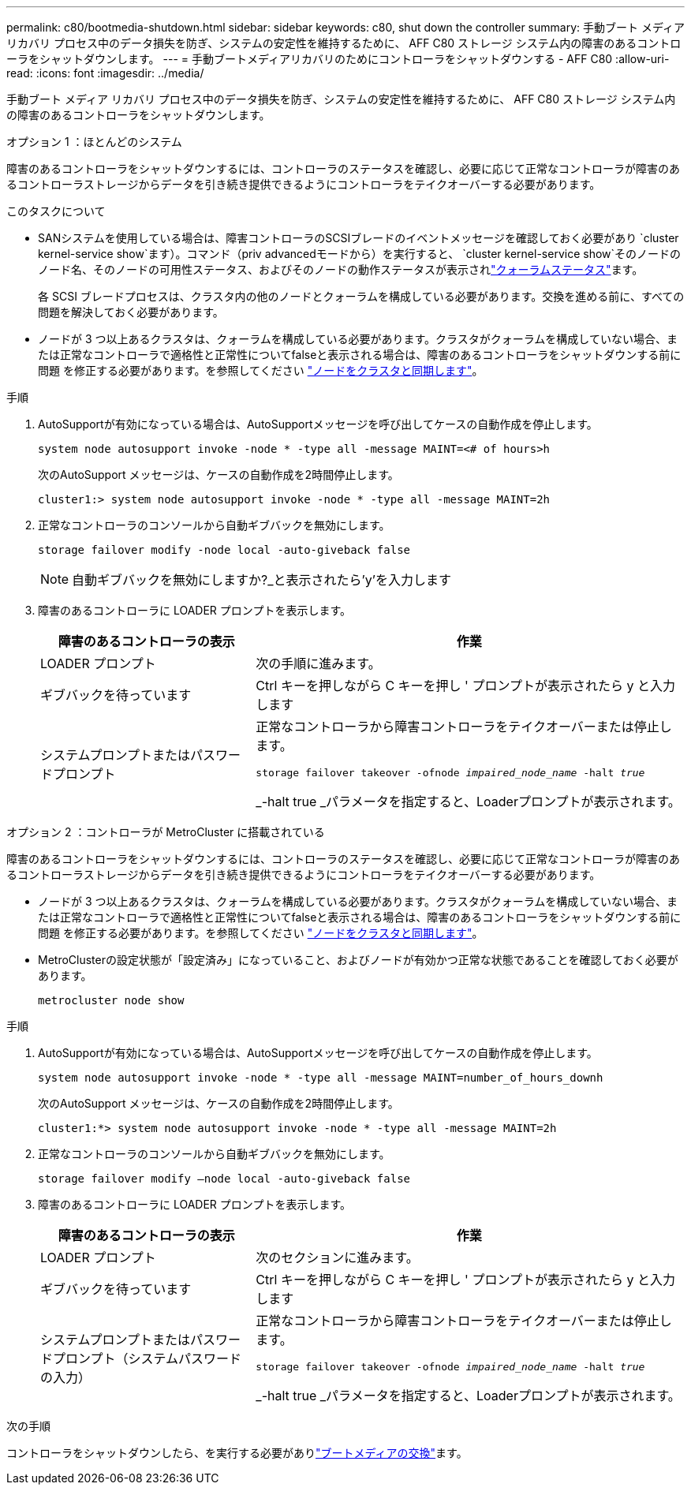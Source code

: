---
permalink: c80/bootmedia-shutdown.html 
sidebar: sidebar 
keywords: c80, shut down the controller 
summary: 手動ブート メディア リカバリ プロセス中のデータ損失を防ぎ、システムの安定性を維持するために、 AFF C80 ストレージ システム内の障害のあるコントローラをシャットダウンします。 
---
= 手動ブートメディアリカバリのためにコントローラをシャットダウンする - AFF C80
:allow-uri-read: 
:icons: font
:imagesdir: ../media/


[role="lead"]
手動ブート メディア リカバリ プロセス中のデータ損失を防ぎ、システムの安定性を維持するために、 AFF C80 ストレージ システム内の障害のあるコントローラをシャットダウンします。

[role="tabbed-block"]
====
.オプション 1 ：ほとんどのシステム
--
障害のあるコントローラをシャットダウンするには、コントローラのステータスを確認し、必要に応じて正常なコントローラが障害のあるコントローラストレージからデータを引き続き提供できるようにコントローラをテイクオーバーする必要があります。

.このタスクについて
* SANシステムを使用している場合は、障害コントローラのSCSIブレードのイベントメッセージを確認しておく必要があり  `cluster kernel-service show`ます）。コマンド（priv advancedモードから）を実行すると、 `cluster kernel-service show`そのノードのノード名、そのノードの可用性ステータス、およびそのノードの動作ステータスが表示されlink:https://docs.netapp.com/us-en/ontap/system-admin/display-nodes-cluster-task.html["クォーラムステータス"]ます。
+
各 SCSI ブレードプロセスは、クラスタ内の他のノードとクォーラムを構成している必要があります。交換を進める前に、すべての問題を解決しておく必要があります。

* ノードが 3 つ以上あるクラスタは、クォーラムを構成している必要があります。クラスタがクォーラムを構成していない場合、または正常なコントローラで適格性と正常性についてfalseと表示される場合は、障害のあるコントローラをシャットダウンする前に問題 を修正する必要があります。を参照してください link:https://docs.netapp.com/us-en/ontap/system-admin/synchronize-node-cluster-task.html?q=Quorum["ノードをクラスタと同期します"^]。


.手順
. AutoSupportが有効になっている場合は、AutoSupportメッセージを呼び出してケースの自動作成を停止します。
+
`system node autosupport invoke -node * -type all -message MAINT=<# of hours>h`

+
次のAutoSupport メッセージは、ケースの自動作成を2時間停止します。

+
`cluster1:> system node autosupport invoke -node * -type all -message MAINT=2h`

. 正常なコントローラのコンソールから自動ギブバックを無効にします。
+
`storage failover modify -node local -auto-giveback false`

+

NOTE: 自動ギブバックを無効にしますか?_と表示されたら'y'を入力します

. 障害のあるコントローラに LOADER プロンプトを表示します。
+
[cols="1,2"]
|===
| 障害のあるコントローラの表示 | 作業 


 a| 
LOADER プロンプト
 a| 
次の手順に進みます。



 a| 
ギブバックを待っています
 a| 
Ctrl キーを押しながら C キーを押し ' プロンプトが表示されたら y と入力します



 a| 
システムプロンプトまたはパスワードプロンプト
 a| 
正常なコントローラから障害コントローラをテイクオーバーまたは停止します。

`storage failover takeover -ofnode _impaired_node_name_ -halt _true_`

_-halt true _パラメータを指定すると、Loaderプロンプトが表示されます。

|===


--
.オプション 2 ：コントローラが MetroCluster に搭載されている
--
障害のあるコントローラをシャットダウンするには、コントローラのステータスを確認し、必要に応じて正常なコントローラが障害のあるコントローラストレージからデータを引き続き提供できるようにコントローラをテイクオーバーする必要があります。

* ノードが 3 つ以上あるクラスタは、クォーラムを構成している必要があります。クラスタがクォーラムを構成していない場合、または正常なコントローラで適格性と正常性についてfalseと表示される場合は、障害のあるコントローラをシャットダウンする前に問題 を修正する必要があります。を参照してください link:https://docs.netapp.com/us-en/ontap/system-admin/synchronize-node-cluster-task.html?q=Quorum["ノードをクラスタと同期します"^]。
* MetroClusterの設定状態が「設定済み」になっていること、およびノードが有効かつ正常な状態であることを確認しておく必要があります。
+
`metrocluster node show`



.手順
. AutoSupportが有効になっている場合は、AutoSupportメッセージを呼び出してケースの自動作成を停止します。
+
`system node autosupport invoke -node * -type all -message MAINT=number_of_hours_downh`

+
次のAutoSupport メッセージは、ケースの自動作成を2時間停止します。

+
`cluster1:*> system node autosupport invoke -node * -type all -message MAINT=2h`

. 正常なコントローラのコンソールから自動ギブバックを無効にします。
+
`storage failover modify –node local -auto-giveback false`

. 障害のあるコントローラに LOADER プロンプトを表示します。
+
[cols="1,2"]
|===
| 障害のあるコントローラの表示 | 作業 


 a| 
LOADER プロンプト
 a| 
次のセクションに進みます。



 a| 
ギブバックを待っています
 a| 
Ctrl キーを押しながら C キーを押し ' プロンプトが表示されたら y と入力します



 a| 
システムプロンプトまたはパスワードプロンプト（システムパスワードの入力）
 a| 
正常なコントローラから障害コントローラをテイクオーバーまたは停止します。

`storage failover takeover -ofnode _impaired_node_name_ -halt _true_`

_-halt true _パラメータを指定すると、Loaderプロンプトが表示されます。

|===


--
====
.次の手順
コントローラをシャットダウンしたら、を実行する必要がありlink:bootmedia-replace.html["ブートメディアの交換"]ます。
